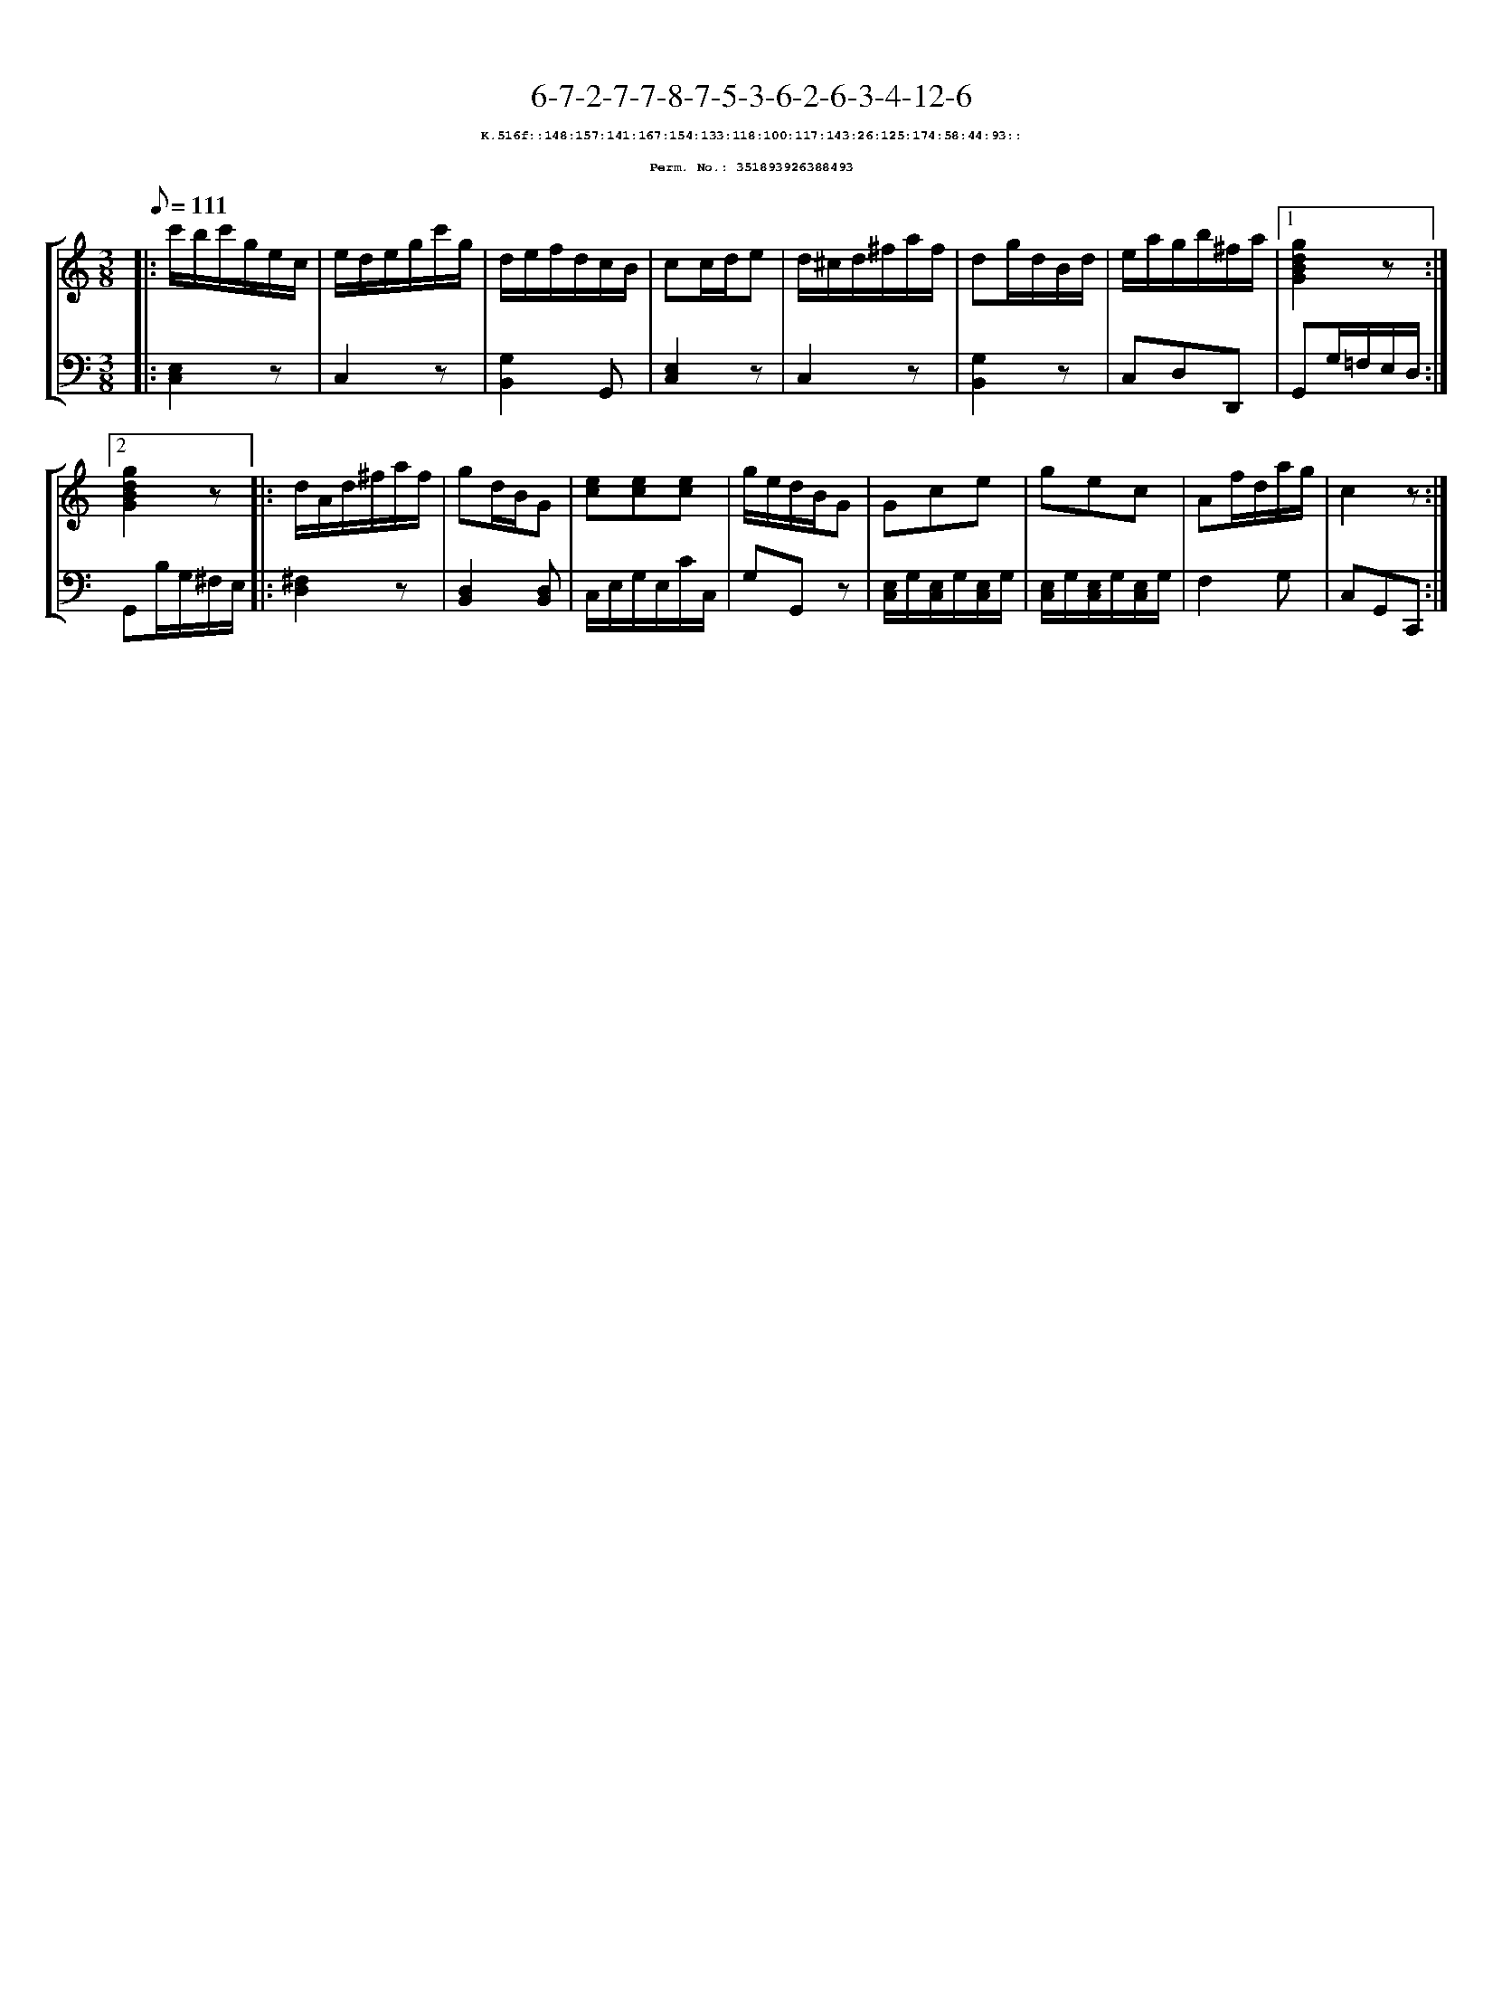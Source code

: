 %%scale 0.65
%%pagewidth 21.10cm
%%bgcolor white
%%topspace 0
%%composerspace 0
%%leftmargin 0.80cm
%%rightmargin 0.80cm
X:351893926388493
T:6-7-2-7-7-8-7-5-3-6-2-6-3-4-12-6
%%setfont-1 Courier-Bold 8
T:$1K.516f::148:157:141:167:154:133:118:100:117:143:26:125:174:58:44:93::$0
T:$1Perm. No.: 351893926388493$0
M:3/8
L:1/8
Q:1/8=111
%%staves [1 2]
V:1 clef=treble
V:2 clef=bass
K:C
%1
[V:1]|: c'/b/c'/g/e/c/ |\
[V:2]|: [E,2C,2]z |\
%2
[V:1] e/d/e/g/c'/g/ |\
[V:2] C,2z |\
%3
[V:1] d/e/f/d/c/B/ |\
[V:2] [G,2B,,2]G,, |\
%4
[V:1] cc/d/e |\
[V:2] [E,2C,2]z |\
%5
[V:1] d/^c/d/^f/a/f/ |\
[V:2] C,2z |\
%6
[V:1] dg/d/B/d/ |\
[V:2] [G,2B,,2]z |\
%7
[V:1] e/a/g/b/^f/a/ \
[V:2] C,D,D,, \
%8a
[V:1]|1 [g2d2B2G2]z :|2
[V:2]|1 G,,G,/=F,/E,/D,/ :|2
%8b
[V:1] [g2d2B2G2]z |:\
[V:2] G,,B,/G,/^F,/E,/ |:\
%9
[V:1] d/A/d/^f/a/f/ |\
[V:2] [^F,2D,2]z |\
%10
[V:1] gd/B/G |\
[V:2] [D,2B,,2][D,B,,] |\
%11
[V:1] [ec][ec][ec] |\
[V:2] C,/E,/G,/E,/C/C,/ |\
%12
[V:1] g/e/d/B/G |\
[V:2] G,G,,z |\
%13
[V:1] Gce |\
[V:2] [E,/C,/]G,/[E,/C,/]G,/[E,/C,/]G,/ |\
%14
[V:1] gec |\
[V:2] [E,/C,/]G,/[E,/C,/]G,/[E,/C,/]G,/ |\
%15
[V:1] Af/d/a/g/ |\
[V:2] F,2G, |\
%16
[V:1] c2z :|]
[V:2] C,G,,C,, :|]
